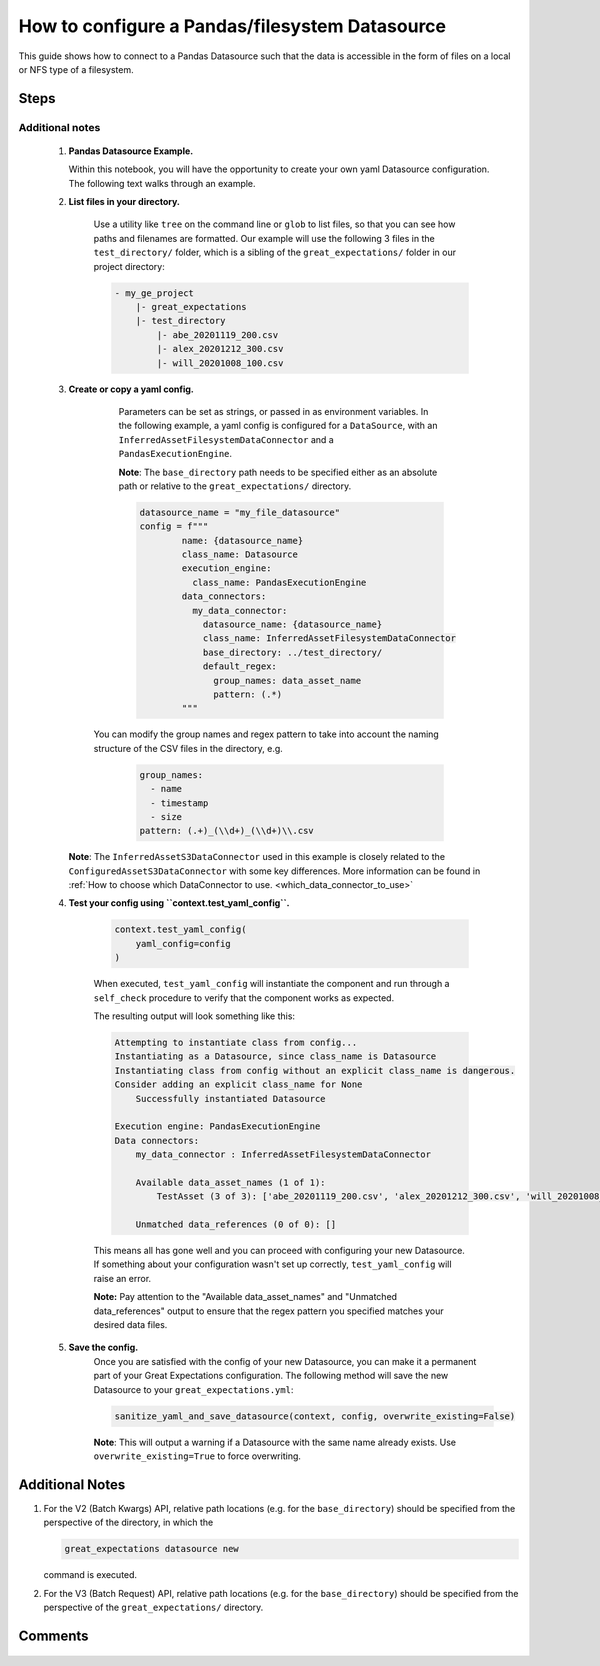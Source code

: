 .. _how_to_guides__configuring_datasources__how_to_configure_a_pandas_filesystem_datasource:

###############################################
How to configure a Pandas/filesystem Datasource
###############################################

This guide shows how to connect to a Pandas Datasource such that the data is accessible in the form of files on a local or NFS type of a filesystem.


-----
Steps
-----

.. content-tabs::

    .. tab-container:: tab0
        :title: Show Docs for V2 (Batch Kwargs) API

        .. admonition:: Prerequisites: This how-to guide assumes you have already:

            - :ref:`Set up a working deployment of Great Expectations <tutorials__getting_started>`


        To add a filesystem-backed Pandas datasource do the following:

        #. **Run datasource new**

            From the command line, run:

            .. code-block:: bash

                great_expectations datasource new

        #. **Choose "Files on a filesystem (for processing with Pandas or Spark)"**

            .. code-block:: bash

                What data would you like Great Expectations to connect to?
                    1. Files on a filesystem (for processing with Pandas or Spark)
                    2. Relational database (SQL)
                : 1

        #. **Choose Pandas**

            .. code-block:: bash

                What are you processing your files with?
                    1. Pandas
                    2. PySpark
                : 1

        #. **Specify the directory path for data files**

            .. code-block:: bash

                Enter the path (relative or absolute) of the root directory where the data files are stored.
                : /path/to/directory/containing/your/data/files

        #. **Give your Datasource a name**

            When prompted, provide a custom name for your filesystem-backed Pandas data source, or hit Enter to accept the default.

            .. code-block:: bash

                Give your new Datasource a short name.
                 [my_data_files_dir]:

            Great Expectations will now add a new Datasource 'my_data_files_dir' to your deployment, by adding this entry to your great_expectations.yml:

            .. code-block:: bash

                  my_data_files_dir:
                    data_asset_type:
                      class_name: PandasDataset
                      module_name: great_expectations.dataset
                    batch_kwargs_generators:
                      subdir_reader:
                        class_name: SubdirReaderBatchKwargsGenerator
                        base_directory: /path/to/directory/containing/your/data/files
                    class_name: PandasDatasource

                    Would you like to proceed? [Y/n]:

        #. **Wait for confirmation**

            If all goes well, it will be followed by the message:

            .. code-block:: bash

                A new datasource 'my_data_files_dir' was added to your project.

            If you run into an error, you will see something like:

            .. code-block:: bash

                Error: Directory '/nonexistent/path/to/directory/containing/your/data/files' does not exist.

                Enter the path (relative or absolute) of the root directory where the data files are stored.
                :

            In this case, please check your data directory path, permissions, etc. and try again.

        #.
            Finally, if all goes well and you receive a confirmation on your Terminal screen, you can proceed with exploring the data sets in your new filesystem-backed Pandas data source.


    .. tab-container:: tab1
        :title: Show Docs for V3 (Batch Request) API

        .. admonition:: Prerequisites: This how-to guide assumes you have already:

            - :ref:`Set up a working deployment of Great Expectations <tutorials__getting_started>`
            - :ref:`Understand the basics of Datasources <reference__core_concepts__datasources>`
            - Learned how to configure a :ref:`Data Context using test_yaml_config <how_to_guides_how_to_configure_datacontext_components_using_test_yaml_config>`

        To add a Pandas filesystem datasource, do the following:

        #. **Run datasource new**

            From the command line, run:

            .. code-block:: bash

                great_expectations --v3-api datasource new

        #. **Choose "Files on a filesystem (for processing with Pandas or Spark)"**

            .. code-block:: bash

                What data would you like Great Expectations to connect to?
                    1. Files on a filesystem (for processing with Pandas or Spark)
                    2. Relational database (SQL)
                : 1

        #. **Choose Pandas**

            .. code-block:: bash

                What are you processing your files with?
                    1. Pandas
                    2. PySpark
                : 1

        #. **Specify the directory path for data files**

            .. code-block:: bash

                Enter the path (relative or absolute) of the root directory where the data files are stored.
                : /path/to/directory/containing/your/data/files

        #. You will be presented with a Jupyter Notebook which will guide you through the steps of creating a Datasource.


Additional notes
----------------

        #.  **Pandas Datasource Example.**

            Within this notebook, you will have the opportunity to create your own yaml Datasource configuration. The following text walks through an example.


        #. **List files in your directory.**

            Use a utility like ``tree`` on the command line or ``glob`` to list files, so that you can see how paths and filenames are formatted. Our example will use the following 3 files in the ``test_directory/`` folder, which is a sibling of the ``great_expectations/`` folder in our project directory:

            .. code-block:: bash

                - my_ge_project
                    |- great_expectations
                    |- test_directory
                        |- abe_20201119_200.csv
                        |- alex_20201212_300.csv
                        |- will_20201008_100.csv


        #.  **Create or copy a yaml config.**

                Parameters can be set as strings, or passed in as environment variables. In the following example, a yaml config is configured for a ``DataSource``, with an ``InferredAssetFilesystemDataConnector`` and a ``PandasExecutionEngine``.

                **Note**: The ``base_directory`` path needs to be specified either as an absolute path or relative to the ``great_expectations/`` directory.

                .. code-block:: python

                    datasource_name = "my_file_datasource"
                    config = f"""
                            name: {datasource_name}
                            class_name: Datasource
                            execution_engine:
                              class_name: PandasExecutionEngine
                            data_connectors:
                              my_data_connector:
                                datasource_name: {datasource_name}
                                class_name: InferredAssetFilesystemDataConnector
                                base_directory: ../test_directory/
                                default_regex:
                                  group_names: data_asset_name
                                  pattern: (.*)
                            """

               You can modify the group names and regex pattern to take into account the naming structure of the CSV files in the directory, e.g.

                .. code-block:: python

                        group_names:
                          - name
                          - timestamp
                          - size
                        pattern: (.+)_(\\d+)_(\\d+)\\.csv


            **Note**: The ``InferredAssetS3DataConnector`` used in this example is closely related to the ``ConfiguredAssetS3DataConnector`` with some key differences. More information can be found in :ref:`How to choose which DataConnector to use. <which_data_connector_to_use>`


        #. **Test your config using ``context.test_yaml_config``.**

            .. code-block:: python

                context.test_yaml_config(
                    yaml_config=config
                )

            When executed, ``test_yaml_config`` will instantiate the component and run through a ``self_check`` procedure to verify that the component works as expected.

            The resulting output will look something like this:

            .. code-block:: bash

                Attempting to instantiate class from config...
                Instantiating as a Datasource, since class_name is Datasource
                Instantiating class from config without an explicit class_name is dangerous.
                Consider adding an explicit class_name for None
                    Successfully instantiated Datasource

                Execution engine: PandasExecutionEngine
                Data connectors:
                    my_data_connector : InferredAssetFilesystemDataConnector

                    Available data_asset_names (1 of 1):
                        TestAsset (3 of 3): ['abe_20201119_200.csv', 'alex_20201212_300.csv', 'will_20201008_100.csv']

                    Unmatched data_references (0 of 0): []

            This means all has gone well and you can proceed with configuring your new Datasource. If something about your configuration wasn't set up correctly, ``test_yaml_config`` will raise an error.

            **Note:** Pay attention to the "Available data_asset_names" and "Unmatched data_references" output to ensure that the regex pattern you specified matches your desired data files.


        #. **Save the config.**
            Once you are satisfied with the config of your new Datasource, you can make it a permanent part of your Great Expectations configuration. The following method will save the new Datasource to your ``great_expectations.yml``:

            .. code-block:: python

                sanitize_yaml_and_save_datasource(context, config, overwrite_existing=False)

            **Note**: This will output a warning if a Datasource with the same name already exists. Use ``overwrite_existing=True`` to force overwriting.


----------------
Additional Notes
----------------

#.
    For the V2 (Batch Kwargs) API, relative path locations (e.g. for the ``base_directory``) should be specified from the perspective of the directory, in which the

    .. code-block:: bash

        great_expectations datasource new

    command is executed.


#.
    For the V3 (Batch Request) API, relative path locations  (e.g. for the ``base_directory``) should be specified from the perspective of the ``great_expectations/`` directory.


--------
Comments
--------

    .. discourse::
        :topic_identifier: 167

